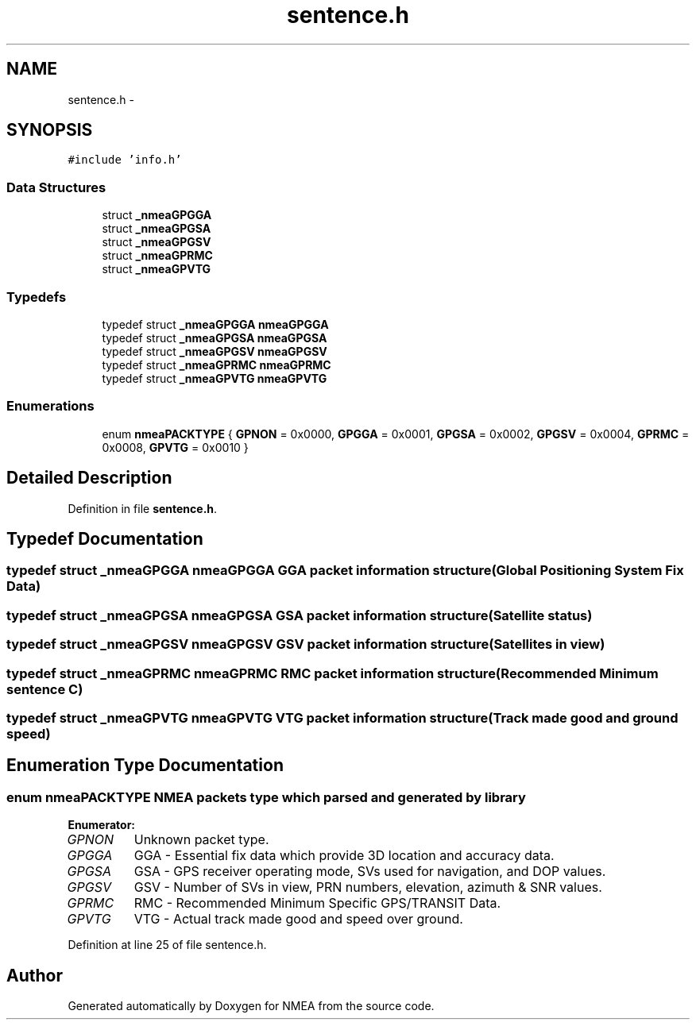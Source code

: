 .TH "sentence.h" 3 "Fri Apr 13 2012" "Version 0.5.3" "NMEA" \" -*- nroff -*-
.ad l
.nh
.SH NAME
sentence.h \- 
.SH SYNOPSIS
.br
.PP
\fC#include 'info.h'\fP
.br

.SS "Data Structures"

.in +1c
.ti -1c
.RI "struct \fB_nmeaGPGGA\fP"
.br
.ti -1c
.RI "struct \fB_nmeaGPGSA\fP"
.br
.ti -1c
.RI "struct \fB_nmeaGPGSV\fP"
.br
.ti -1c
.RI "struct \fB_nmeaGPRMC\fP"
.br
.ti -1c
.RI "struct \fB_nmeaGPVTG\fP"
.br
.in -1c
.SS "Typedefs"

.in +1c
.ti -1c
.RI "typedef struct \fB_nmeaGPGGA\fP \fBnmeaGPGGA\fP"
.br
.ti -1c
.RI "typedef struct \fB_nmeaGPGSA\fP \fBnmeaGPGSA\fP"
.br
.ti -1c
.RI "typedef struct \fB_nmeaGPGSV\fP \fBnmeaGPGSV\fP"
.br
.ti -1c
.RI "typedef struct \fB_nmeaGPRMC\fP \fBnmeaGPRMC\fP"
.br
.ti -1c
.RI "typedef struct \fB_nmeaGPVTG\fP \fBnmeaGPVTG\fP"
.br
.in -1c
.SS "Enumerations"

.in +1c
.ti -1c
.RI "enum \fBnmeaPACKTYPE\fP { \fBGPNON\fP =  0x0000, \fBGPGGA\fP =  0x0001, \fBGPGSA\fP =  0x0002, \fBGPGSV\fP =  0x0004, \fBGPRMC\fP =  0x0008, \fBGPVTG\fP =  0x0010 }"
.br
.in -1c
.SH "Detailed Description"
.PP 

.PP
Definition in file \fBsentence.h\fP.
.SH "Typedef Documentation"
.PP 
.SS "typedef struct \fB_nmeaGPGGA\fP  \fBnmeaGPGGA\fP"GGA packet information structure (Global Positioning System Fix Data) 
.SS "typedef struct \fB_nmeaGPGSA\fP  \fBnmeaGPGSA\fP"GSA packet information structure (Satellite status) 
.SS "typedef struct \fB_nmeaGPGSV\fP  \fBnmeaGPGSV\fP"GSV packet information structure (Satellites in view) 
.SS "typedef struct \fB_nmeaGPRMC\fP  \fBnmeaGPRMC\fP"RMC packet information structure (Recommended Minimum sentence C) 
.SS "typedef struct \fB_nmeaGPVTG\fP  \fBnmeaGPVTG\fP"VTG packet information structure (Track made good and ground speed) 
.SH "Enumeration Type Documentation"
.PP 
.SS "enum \fBnmeaPACKTYPE\fP"NMEA packets type which parsed and generated by library 
.PP
\fBEnumerator: \fP
.in +1c
.TP
\fB\fIGPNON \fP\fP
Unknown packet type. 
.TP
\fB\fIGPGGA \fP\fP
GGA - Essential fix data which provide 3D location and accuracy data. 
.TP
\fB\fIGPGSA \fP\fP
GSA - GPS receiver operating mode, SVs used for navigation, and DOP values. 
.TP
\fB\fIGPGSV \fP\fP
GSV - Number of SVs in view, PRN numbers, elevation, azimuth & SNR values. 
.TP
\fB\fIGPRMC \fP\fP
RMC - Recommended Minimum Specific GPS/TRANSIT Data. 
.TP
\fB\fIGPVTG \fP\fP
VTG - Actual track made good and speed over ground. 
.PP
Definition at line 25 of file sentence.h.
.SH "Author"
.PP 
Generated automatically by Doxygen for NMEA from the source code.
